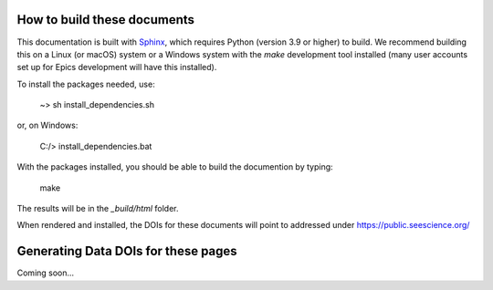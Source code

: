 .. _Sphinx: https://www.sphinx-doc.org/


How to build these documents
---------------------------------

This documentation is built with `Sphinx`_, which requires Python
(version 3.9 or higher) to build. We recommend building this on a
Linux (or macOS) system or a Windows system with the *make*
development tool installed (many user accounts set up for Epics
development will have this installed).

To install the packages needed, use:

    ~> sh install_dependencies.sh

or, on Windows:

   C:/> install_dependencies.bat

With the packages installed, you should be able to build the
documention by typing:

   make

The results will be in the `_build/html` folder.

When rendered and installed, the DOIs for these documents will point
to addressed under https://public.seescience.org/


Generating Data DOIs for these pages
-------------------------------------------

Coming soon...
